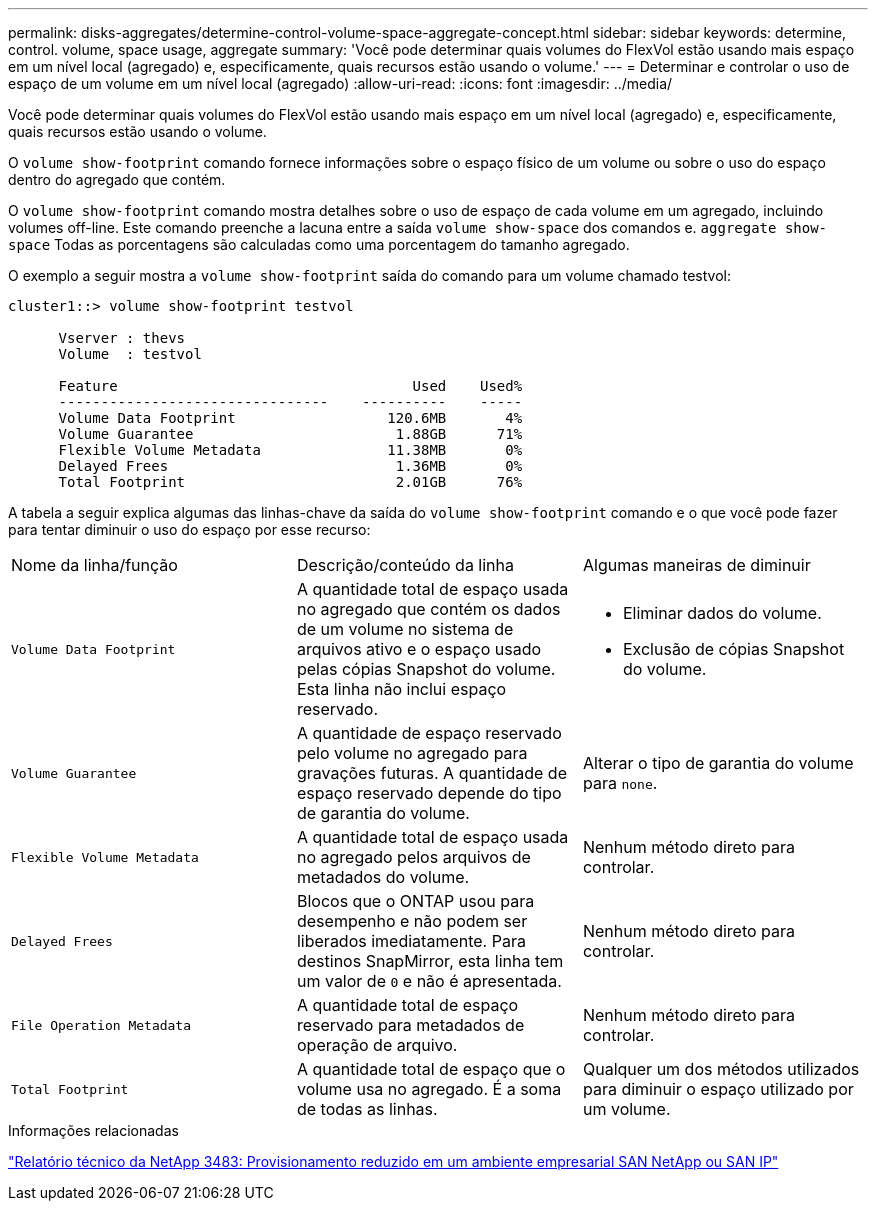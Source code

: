 ---
permalink: disks-aggregates/determine-control-volume-space-aggregate-concept.html 
sidebar: sidebar 
keywords: determine, control. volume, space usage, aggregate 
summary: 'Você pode determinar quais volumes do FlexVol estão usando mais espaço em um nível local (agregado) e, especificamente, quais recursos estão usando o volume.' 
---
= Determinar e controlar o uso de espaço de um volume em um nível local (agregado)
:allow-uri-read: 
:icons: font
:imagesdir: ../media/


[role="lead"]
Você pode determinar quais volumes do FlexVol estão usando mais espaço em um nível local (agregado) e, especificamente, quais recursos estão usando o volume.

O `volume show-footprint` comando fornece informações sobre o espaço físico de um volume ou sobre o uso do espaço dentro do agregado que contém.

O `volume show-footprint` comando mostra detalhes sobre o uso de espaço de cada volume em um agregado, incluindo volumes off-line. Este comando preenche a lacuna entre a saída `volume show-space` dos comandos e. `aggregate show-space` Todas as porcentagens são calculadas como uma porcentagem do tamanho agregado.

O exemplo a seguir mostra a `volume show-footprint` saída do comando para um volume chamado testvol:

....
cluster1::> volume show-footprint testvol

      Vserver : thevs
      Volume  : testvol

      Feature                                   Used    Used%
      --------------------------------    ----------    -----
      Volume Data Footprint                  120.6MB       4%
      Volume Guarantee                        1.88GB      71%
      Flexible Volume Metadata               11.38MB       0%
      Delayed Frees                           1.36MB       0%
      Total Footprint                         2.01GB      76%
....
A tabela a seguir explica algumas das linhas-chave da saída do `volume show-footprint` comando e o que você pode fazer para tentar diminuir o uso do espaço por esse recurso:

|===


| Nome da linha/função | Descrição/conteúdo da linha | Algumas maneiras de diminuir 


 a| 
`Volume Data Footprint`
 a| 
A quantidade total de espaço usada no agregado que contém os dados de um volume no sistema de arquivos ativo e o espaço usado pelas cópias Snapshot do volume. Esta linha não inclui espaço reservado.
 a| 
* Eliminar dados do volume.
* Exclusão de cópias Snapshot do volume.




 a| 
`Volume Guarantee`
 a| 
A quantidade de espaço reservado pelo volume no agregado para gravações futuras. A quantidade de espaço reservado depende do tipo de garantia do volume.
 a| 
Alterar o tipo de garantia do volume para `none`.



 a| 
`Flexible Volume Metadata`
 a| 
A quantidade total de espaço usada no agregado pelos arquivos de metadados do volume.
 a| 
Nenhum método direto para controlar.



 a| 
`Delayed Frees`
 a| 
Blocos que o ONTAP usou para desempenho e não podem ser liberados imediatamente. Para destinos SnapMirror, esta linha tem um valor de `0` e não é apresentada.
 a| 
Nenhum método direto para controlar.



 a| 
`File Operation Metadata`
 a| 
A quantidade total de espaço reservado para metadados de operação de arquivo.
 a| 
Nenhum método direto para controlar.



 a| 
`Total Footprint`
 a| 
A quantidade total de espaço que o volume usa no agregado. É a soma de todas as linhas.
 a| 
Qualquer um dos métodos utilizados para diminuir o espaço utilizado por um volume.

|===
.Informações relacionadas
https://www.netapp.com/pdf.html?item=/media/19670-tr-3483.pdf["Relatório técnico da NetApp 3483: Provisionamento reduzido em um ambiente empresarial SAN NetApp ou SAN IP"^]
